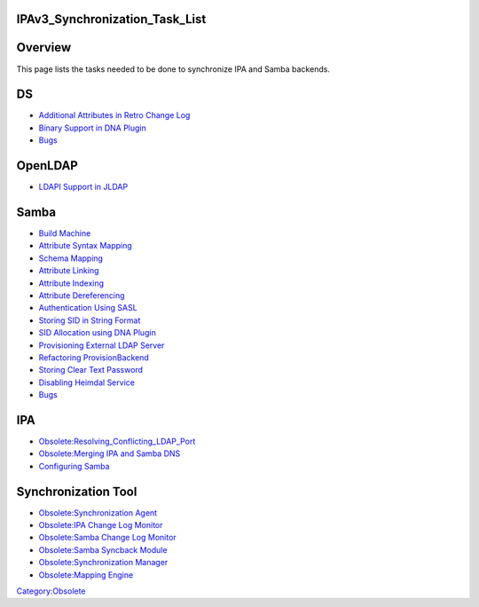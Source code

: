IPAv3_Synchronization_Task_List
===============================

Overview
========

This page lists the tasks needed to be done to synchronize IPA and Samba
backends.

DS
==

-  `Additional Attributes in Retro Change
   Log <Obsolete:DS_Additional_Attributes_in_Retro_Change_Log>`__
-  `Binary Support in DNA
   Plugin <Obsolete:DS_Binary_Support_in_DNA_Plugin>`__
-  `Bugs <Obsolete:DS_Bugs>`__

OpenLDAP
========

-  `LDAPI Support in JLDAP <Obsolete:OpenLDAP_LDAPI_Support_in_JLDAP>`__

Samba
=====

-  `Build Machine <Obsolete:Samba_4_Build_Machine>`__
-  `Attribute Syntax
   Mapping <Obsolete:Samba_4_Attribute_Syntax_Mapping>`__
-  `Schema Mapping <Obsolete:Samba_4_Schema_Mapping>`__
-  `Attribute Linking <Obsolete:Samba_4_Attribute_Linking>`__
-  `Attribute Indexing <Obsolete:Samba_4_Attribute_Indexing>`__
-  `Attribute
   Dereferencing <Obsolete:Samba_4_Attribute_Dereferencing>`__
-  `Authentication Using
   SASL <Obsolete:Samba_4_Authentication_Using_SASL>`__
-  `Storing SID in String
   Format <Obsolete:Samba_4_Storing_SID_in_String_Format>`__
-  `SID Allocation using DNA
   Plugin <Obsolete:Samba_4_SID_Allocation_using_DNA_Plugin>`__
-  `Provisioning External LDAP
   Server <Obsolete:Samba_4_Provisioning_External_LDAP_Server>`__
-  `Refactoring
   ProvisionBackend <Obsolete:Samba_4_Refactoring_ProvisionBackend>`__
-  `Storing Clear Text
   Password <Obsolete:Samba_4_Storing_Clear_Text_Password>`__
-  `Disabling Heimdal
   Service <Obsolete:Samba_4_Disabling_Heimdal_Service>`__
-  `Bugs <Obsolete:Samba_4_Bugs>`__

IPA
===

-  `Obsolete:Resolving_Conflicting_LDAP_Port <Obsolete:Resolving_Conflicting_LDAP_Port>`__
-  `Obsolete:Merging IPA and Samba
   DNS <Obsolete:Merging_IPA_and_Samba_DNS>`__
-  `Configuring Samba <Obsolete:IPA_Configuring_Samba>`__



Synchronization Tool
====================

-  `Obsolete:Synchronization
   Agent‏‎ <Obsolete:Synchronization_Agent‏‎>`__
-  `Obsolete:IPA Change Log Monitor <Obsolete:IPA_Change_Log_Monitor>`__
-  `Obsolete:Samba Change Log
   Monitor <Obsolete:Samba_Change_Log_Monitor>`__
-  `Obsolete:Samba Syncback Module <Obsolete:Samba_Syncback_Module>`__
-  `Obsolete:Synchronization
   Manager <Obsolete:Synchronization_Manager>`__
-  `Obsolete:Mapping Engine <Obsolete:Mapping_Engine>`__

`Category:Obsolete <Category:Obsolete>`__